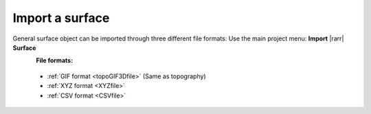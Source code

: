 .. _importSurface:

Import a surface
----------------

General surface object can be imported through three different file formats:
Use the main project menu: **Import** |rarr| **Surface**

.. figure:: ../../../../images/importSurface.png
    :align: left
    :width: 300

**File formats:**

    - :ref:`GIF format <topoGIF3Dfile>` (Same as topography)
    - :ref:`XYZ format <XYZfile>`
    - :ref:`CSV format <CSVfile>`
